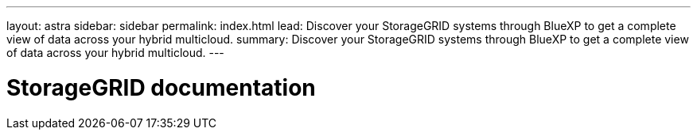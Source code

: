 ---
layout: astra
sidebar: sidebar
permalink: index.html
lead: Discover your StorageGRID systems through BlueXP to get a complete view of data across your hybrid multicloud.
summary: Discover your StorageGRID systems through BlueXP to get a complete view of data across your hybrid multicloud.
---

= StorageGRID documentation
:hardbreaks:
:nofooter:
:icons: font
:linkattrs:
:imagesdir: ./media/

